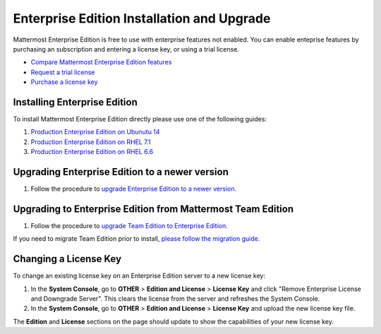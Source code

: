 ..  _ee-install:

Enterprise Edition Installation and Upgrade
===========================================

Mattermost Enterprise Edition is free to use with enterprise features not enabled. You can enable enteprise features by purchasing an  subscription and entering a license key, or using a trial license. 

- `Compare Mattermost Enterprise Edition features <https://about.mattermost.com/features/>`_
- `Request a trial license <https://about.mattermost.com/trial/>`_
- `Purchase a license key <https://about.mattermost.com/pricing/>`_

Installing Enterprise Edition 
---------------

To install Mattermost Enterprise Edition directly please use one of the following guides: 

1. `Production Enterprise Edition on Ubunutu 14 <http://docs.mattermost.com/install/ee-prod-ubuntu.html>`_
2. `Production Enterprise Edition on RHEL 7.1 <http://docs.mattermost.com/install/ee-prod-rhel-7.html>`_
3. `Production Enterprise Edition on RHEL 6.6 <http://docs.mattermost.com/install/ee-prod-rhel-6.html>`_



Upgrading Enterprise Edition to a newer version
---------------

1. Follow the procedure to `upgrade Enterprise Edition to a newer version. <https://docs.mattermost.com/administration/upgrade.html#upgrade-enterprise-edition>`_

Upgrading to Enterprise Edition from Mattermost Team Edition 
---------------

1. Follow the procedure to `upgrade Team Edition to Enterprise Edition. <http://docs.mattermost.com/administration/upgrade.html#upgrade-team-edition-to-enterprise-edition>`_

If you need to migrate Team Edition prior to install, `please follow the migration guide. <http://docs.mattermost.com/administration/migrating.html>`_

Changing a License Key
----------------------

To change an existing license key on an Enterprise Edition server to a new license key:

1. In the **System Console**, go to **OTHER** > **Edition and License** > **License Key** and click "Remove Enterprise License and Downgrade Server". This clears the license from the server and refreshes the System Console. 
2. In the **System Console**, go to **OTHER** > **Edition and License** > **License Key** and upload the new license key file.
   
The **Edition** and **License** sections on the page should update to show the capabilities of your new license key. 

